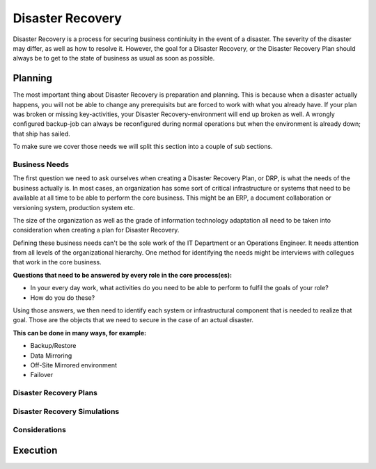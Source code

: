
Disaster Recovery
*****************

Disaster Recovery is a process for securing business continiuity in the event of a disaster.
The severity of the disaster may differ, as well as how to resolve it.
However, the goal for a Disaster Recovery, or the Disaster Recovery Plan should always be to get to the state of business as usual as soon as possible.

Planning
========

The most important thing about Disaster Recovery is preparation and planning.
This is because when a disaster actually happens, you will not be able to change any prerequisits but are forced to work with what you already have.
If your plan was broken or missing key-activities, your Disaster Recovery-environment will end up broken as well.
A wrongly configured backup-job can always be reconfigured during normal operations but when the environment is already down; that ship has sailed.

To make sure we cover those needs we will split this section into a couple of sub sections. 

Business Needs
--------------

The first question we need to ask ourselves when creating a Disaster Recovery Plan, or DRP, is what the needs of the business actually is.
In most cases, an organization has some sort of critical infrastructure or systems that need to be available at all time to be able to perform the core business.
This might be an ERP, a document collaboration or versioning system, production system etc.

The size of the organization as well as the grade of information technology adaptation all need to be taken into consideration when creating a plan for Disaster Recovery.

Defining these business needs can't be the sole work of the IT Department or an Operations Engineer.
It needs attention from all levels of the organizational hierarchy.
One method for identifying the needs might be interviews with collegues that work in the core business.

**Questions that need to be answered by every role in the core process(es):**

* In your every day work, what activities do you need to be able to perform to fulfil the goals of your role?
* How do you do these?

Using those answers, we then need to identify each system or infrastructural component that is needed to realize that goal.
Those are the objects that we need to secure in the case of an actual disaster.

**This can be done in many ways, for example:**

* Backup/Restore
* Data Mirroring
* Off-Site Mirrored environment
* Failover

Disaster Recovery Plans
-----------------------

Disaster Recovery Simulations
-----------------------------

Considerations
--------------

Execution
=========


